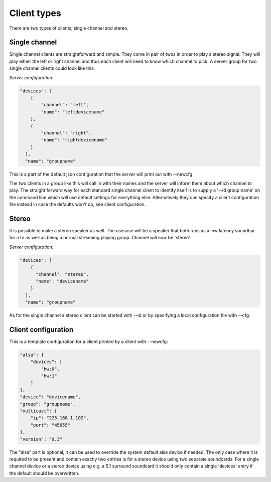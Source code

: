 .. _client_types:

############
Client types
############

There are two types of clients, single channel and stereo. 

Single channel
**************

Single channel clients are straightforward and simple. They come in pair of twos in order to play a stereo signal. They will play either the left or right channel and thus each client will need to know which channel to pick. A server group for two single channel clients could look like this:

*Server configuration:*

.. code-block:: json 
   
    "devices": [
        {
            "channel": "left",
            "name": "leftdevicename"
        },
        {
            "channel": "right",
            "name": "rightdevicename"
        }
      ],
      "name": "groupname"


This is a part of the default json configuration that the server will print out with --newcfg. 

The two clients in a group like this will call in with their names and the server will inform them about which channel to play. The straight forward way for each standard single channel client to identify itself is to supply a '--id group:name' on the command line which will use default settings for everything else. Alternatively they can specify a client configuration file instead in case the defaults won't do, see client configuration.


Stereo
******

It is possible to make a stereo speaker as well. The usecase will be a speaker that both runs as a low latency soundbar for a tv as well as being a normal streaming playing group. Channel will now be 'stereo'.

*Server configuration:*

.. code-block:: json

    "devices": [
        {
          "channel": "stereo",
          "name": "devicename"
        }
      ],
      "name": "groupname"

As for the single channel a stereo client can be started with --id or by specifying a local configuration file with --cfg.


Client configuration
********************

This is a template configuration for a client printed by a client with --newcfg:

.. code-block:: json

    "alsa": {
        "devices": [
            "hw:0",
            "hw:1"
        ]
    },
    "device": "devicename",
    "group": "groupname",
    "multicast": {
        "ip": "225.168.1.102",
        "port": "45655"
    },
    "version": "0.3"


The "alsa" part is optional, it can be used to override the system default alsa device if needed. The only case where it is required to be present and contain exactly two entries is for a stereo device using two separate soundcards. For a single channel device or a stereo device using e.g. a 5.1 surround soundcard it should only contain a single 'devices' entry if the default should be overwritten.


